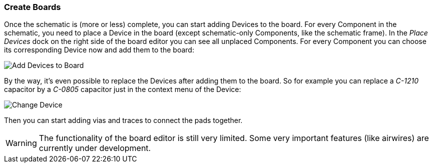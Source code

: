 [#gettingstarted-boards]
=== Create Boards

Once the schematic is (more or less) complete, you can start adding Devices
to the board. For every Component in the schematic, you need to place a Device
in the board (except schematic-only Components, like the schematic frame). In
the _Place Devices_ dock on the right side of the board editor you can see all
unplaced Components. For every Component you can choose its corresponding Device
now and add them to the board:

image:img/create_board_add_devices.png[alt="Add Devices to Board"]

By the way, it's even possible to replace the Devices after adding them to
the board. So for example you can replace a _C-1210_ capacitor by a _C-0805_
capacitor just in the context menu of the Device:

image:img/create_board_change_device.png[alt="Change Device"]

Then you can start adding vias and traces to connect the pads together.

[WARNING]
====
The functionality of the board editor is still very limited. Some very
important features (like airwires) are currently under development.
====